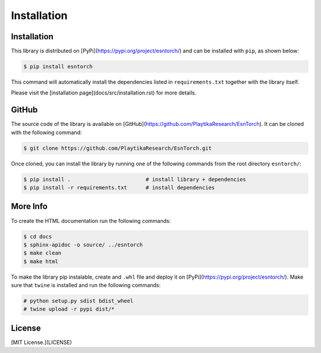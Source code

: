 .. _installation:

============
Installation
============




Installation
------------

This library is distributed on [PyPi](https://pypi.org/project/esntorch/) and
can be installed with ``pip``, as shown below:

.. code::

    $ pip install esntorch

This command will automatically install the dependencies listed in ``requirements.txt``
together with the library itself.

Please visit the [installation page](docs/src/installation.rst) for more details.


GitHub
------

The source code of the library is available on [GitHub](https://github.com/PlaytikaResearch/EsnTorch).
It can be cloned with the following command:

.. code::

    $ git clone https://github.com/PlaytikaResearch/EsnTorch.git


Once cloned, you can install the library by running one of the following commands
from the root directory ``esntorch/``:

.. code::

    $ pip install .                        # install library + dependencies
    $ pip install -r requirements.txt      # install dependencies



More Info
---------

To create the HTML documentation run the following commands:

.. code::

    $ cd docs
    $ sphinx-apidoc -o source/ ../esntorch
    $ make clean
    $ make html



To make the library pip instalable, create and ``.whl`` file and deploy it on [PyPi](https://pypi.org/project/esntorch/). Make sure that ``twine`` is installed and run the following commands:

.. code::

    # python setup.py sdist bdist_wheel
    # twine upload -r pypi dist/*



License
-------

[MIT License.](LICENSE)